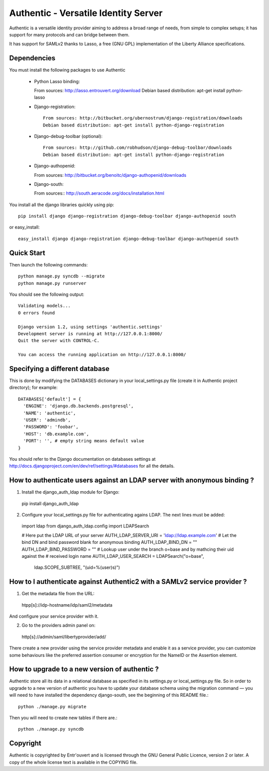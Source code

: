 =====================================
Authentic - Versatile Identity Server
=====================================

Authentic is a versatile identity provider aiming to address a broad
range of needs, from simple to complex setups; it has support for many
protocols and can bridge between them.

It has support for SAMLv2 thanks to Lasso, a free (GNU GPL)
implementation of the Liberty Alliance specifications.

Dependencies
------------

You must install the following packages to use Authentic

 * Python Lasso binding::

   From sources: http://lasso.entrouvert.org/download
   Debian based distribution: apt-get install python-lasso


 * Django-registration::

    From sources: http://bitbucket.org/ubernostrum/django-registration/downloads
    Debian based distribution: apt-get install python-django-registration

 * Django-debug-toolbar (optional)::

    From sources: http://github.com/robhudson/django-debug-toolbar/downloads
    Debian based distribution: apt-get install python-django-registration

 * Django-authopenid::

   From sources: http://bitbucket.org/benoitc/django-authopenid/downloads

 * Django-south::

   From sources:: http://south.aeracode.org/docs/installation.html

You install all the django libraries quickly using pip::

   pip install django django-registration django-debug-toolbar django-authopenid south

or easy_install::

   easy_install django django-registration django-debug-toolbar django-authopenid south

Quick Start
-----------

Then launch the following commands::

  python manage.py syncdb --migrate
  python manage.py runserver

You should see the following output::

  Validating models...
  0 errors found

  Django version 1.2, using settings 'authentic.settings'
  Development server is running at http://127.0.0.1:8000/
  Quit the server with CONTROL-C.

  You can access the running application on http://127.0.0.1:8000/


Specifying a different database
-------------------------------

This is done by modifying the DATABASES dictionary in your local_settings.py file
(create it in Authentic project directory); for example::

 DATABASES['default'] = {
   'ENGINE': 'django.db.backends.postgresql',
   'NAME': 'authentic',
   'USER': 'admindb',
   'PASSWORD': 'foobar',
   'HOST': 'db.example.com',
   'PORT': '', # empty string means default value
 }

You should refer to the Django documentation on databases settings at
http://docs.djangoproject.com/en/dev/ref/settings/#databases for all
the details.

How to authenticate users against an LDAP server with anonymous binding ?
-------------------------------------------------------------------------

1. Install the django_auth_ldap module for Django::

  pip install django_auth_ldap

2. Configure your local_settings.py file for authenticating agains LDAP.
   The next lines must be added::

 import ldap
 from django_auth_ldap.config import LDAPSearch

 # Here put the LDAP URL of your server
 AUTH_LDAP_SERVER_URI = 'ldap://ldap.example.com'
 # Let the bind DN and bind password blank for anonymous binding
 AUTH_LDAP_BIND_DN = ""
 AUTH_LDAP_BIND_PASSWORD = ""
 # Lookup user under the branch o=base and by mathcing their uid against the
 # received login name
 AUTH_LDAP_USER_SEARCH = LDAPSearch("o=base",
     ldap.SCOPE_SUBTREE, "(uid=%(user)s)") 

How to I authenticate against Authentic2 with a SAMLv2 service provider ?
------------------------------------------------------------------------

1. Get the metadata file from the URL::

 htpp[s]://idp-hostname/idp/saml2/metadata

And configure your service provider with it.

2. Go to the providers admin panel on::

 http[s]://admin/saml/libertyprovider/add/

There create a new provider using the service provider metadata and enable it
as a service provider, you can customize some behaviours like the preferred
assertion consumer or encryption for the NameID or the Assertion element.

How to upgrade to a new version of authentic ?
----------------------------------------------

Authentic store all its data in a relational database as specified in its
settings.py or local_settings.py file. So in order to upgrade to a new version
of authentic you have to update your database schema using the
migration command — you will need to have installed the dependency django-south,
see the beginning of this README file.::

  python ./manage.py migrate

Then you will need to create new tables if there are.::

  python ./manage.py syncdb

Copyright
---------

Authentic is copyrighted by Entr'ouvert and is licensed through the GNU General
Public Licence, version 2 or later. A copy of the whole license text is
available in the COPYING file.

